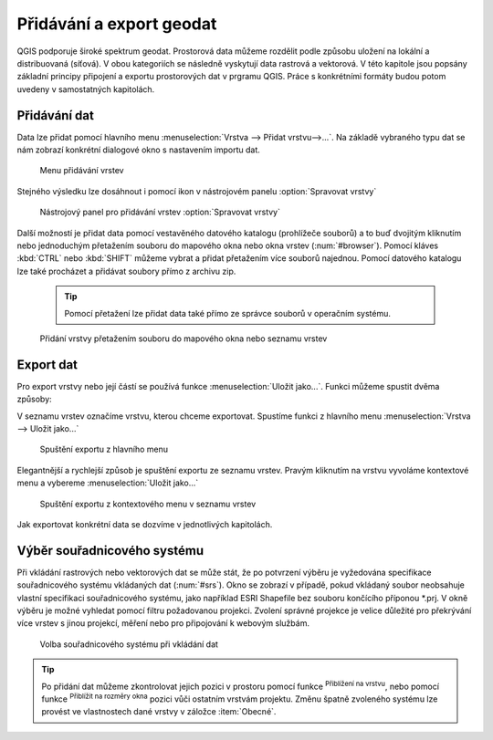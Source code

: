 .. |mActionZoomToLayer| image:: ../images/icon/mActionZoomToLayer.png
   :width: 1.5em
.. |mActionZoomFullExtent| image:: ../images/icon/mActionZoomToLayer.png
   :width: 1.5em

.. _importexport:

Přidávání a export geodat
=========================

QGIS podporuje široké spektrum geodat. Prostorová data můžeme
rozdělit podle způsobu uložení na lokální a distribuovaná (síťová).
V obou kategoriích se následně vyskytují data rastrová a vektorová.
V této kapitole jsou popsány základní principy připojení a exportu
prostorových
dat v prgramu QGIS. Práce s konkrétními formáty budou potom uvedeny v
samostatných kapitolách.

.. _vectorimport:

Přidávání dat
-------------

Data lze přidat pomocí hlavního menu :menuselection:`Vrstva --> Přidat
vrstvu-->...`. Na základě vybraného typu dat se nám zobrazí konkrétní
dialogové okno s nastavením importu dat.

.. _addlayer:

.. figure:: images/addlayer_menu.png

    Menu přidávání vrstev

.. noteadvanced:: Jak jde vidět na obrázku :num:`addlayer`, u většiny 
   typů dat lze pro přidání využít klávesové zkratky.

Stejného výsledku lze dosáhnout i pomocí ikon v nástrojovém panelu
:option:`Spravovat vrstvy`

.. figure:: images/addlayer.png

    Nástrojový panel pro přidávání vrstev :option:`Spravovat vrstvy`

Další možností je přidat data pomocí vestavěného datového
katalogu (prohlížeče souborů) a to buď dvojitým kliknutím nebo
jednoduchým přetažením souboru do mapového okna nebo okna vrstev
(:num:`#browser`). Pomocí kláves :kbd:`CTRL` nebo :kbd:`SHIFT` můžeme
vybrat a přidat přetažením více souborů najednou. Pomocí datového
katalogu lze také procházet a přidávat soubory přímo z archivu zip.

    .. tip:: Pomocí přetažení lze přidat data také přímo ze správce
       souborů v operačním systému.

.. _browser:

.. figure:: images/qgis_ogc_addbrowser.png

    Přidání vrstvy přetažením souboru do mapového okna nebo seznamu
    vrstev



Export dat
----------
Pro export vrstvy nebo její částí se používá funkce
:menuselection:`Uložit jako...`. Funkci můžeme spustit dvěma způsoby:

V seznamu vrstev označíme vrstvu, kterou chceme exportovat. Spustíme
funkci z hlavního menu :menuselection:`Vrstva --> Uložit jako...`

.. figure:: images/saveas.png

    Spuštění exportu z hlavního menu

Elegantnější a rychlejší způsob je spuštění exportu ze seznamu
vrstev. Pravým kliknutím na vrstvu vyvoláme kontextové menu a vybereme
:menuselection:`Uložit jako...`

.. figure:: images/layer_saveas.png
    :scale: 90%

    Spuštění exportu z kontextového menu v seznamu vrstev


Jak exportovat konkrétní data se dozvíme v jednotlivých kapitolách.

Výběr souřadnicového systému
----------------------------

Při vkládání rastrových nebo vektorových dat se může stát, že po
potvrzení výběru je vyžedována specifikace souřadnicového systému
vkládaných dat (:num:`#srs`). Okno se zobrazí v případě, pokud vkládaný
soubor neobsahuje vlastní specifikaci souřadnicového systému, jako
například ESRI Shapefile bez souboru končícího příponou \*.prj. V okně
výběru je možné vyhledat pomocí filtru požadovanou projekci. Zvolení
správné projekce je velice důležité pro překrývání více vrstev s
jinou projekcí, měření nebo pro připojování k webovým službám.

.. _srs:

.. figure:: images/qgis_ogc_set_proj.png

   Volba souřadnicového systému při vkládání dat


.. tip:: Po přidání dat můžeme zkontrolovat jejich pozici v prostoru
   pomocí funkce |mActionZoomToLayer| :sup:`Přiblížení na vrstvu`, nebo
   pomocí funkce |mActionZoomFullExtent| :sup:`Přiblížit na rozměry okna`
   pozici vůči ostatním vrstvám projektu. Změnu špatně zvoleného systému
   lze provést ve vlastnostech dané vrstvy v záložce :item:`Obecné`.


